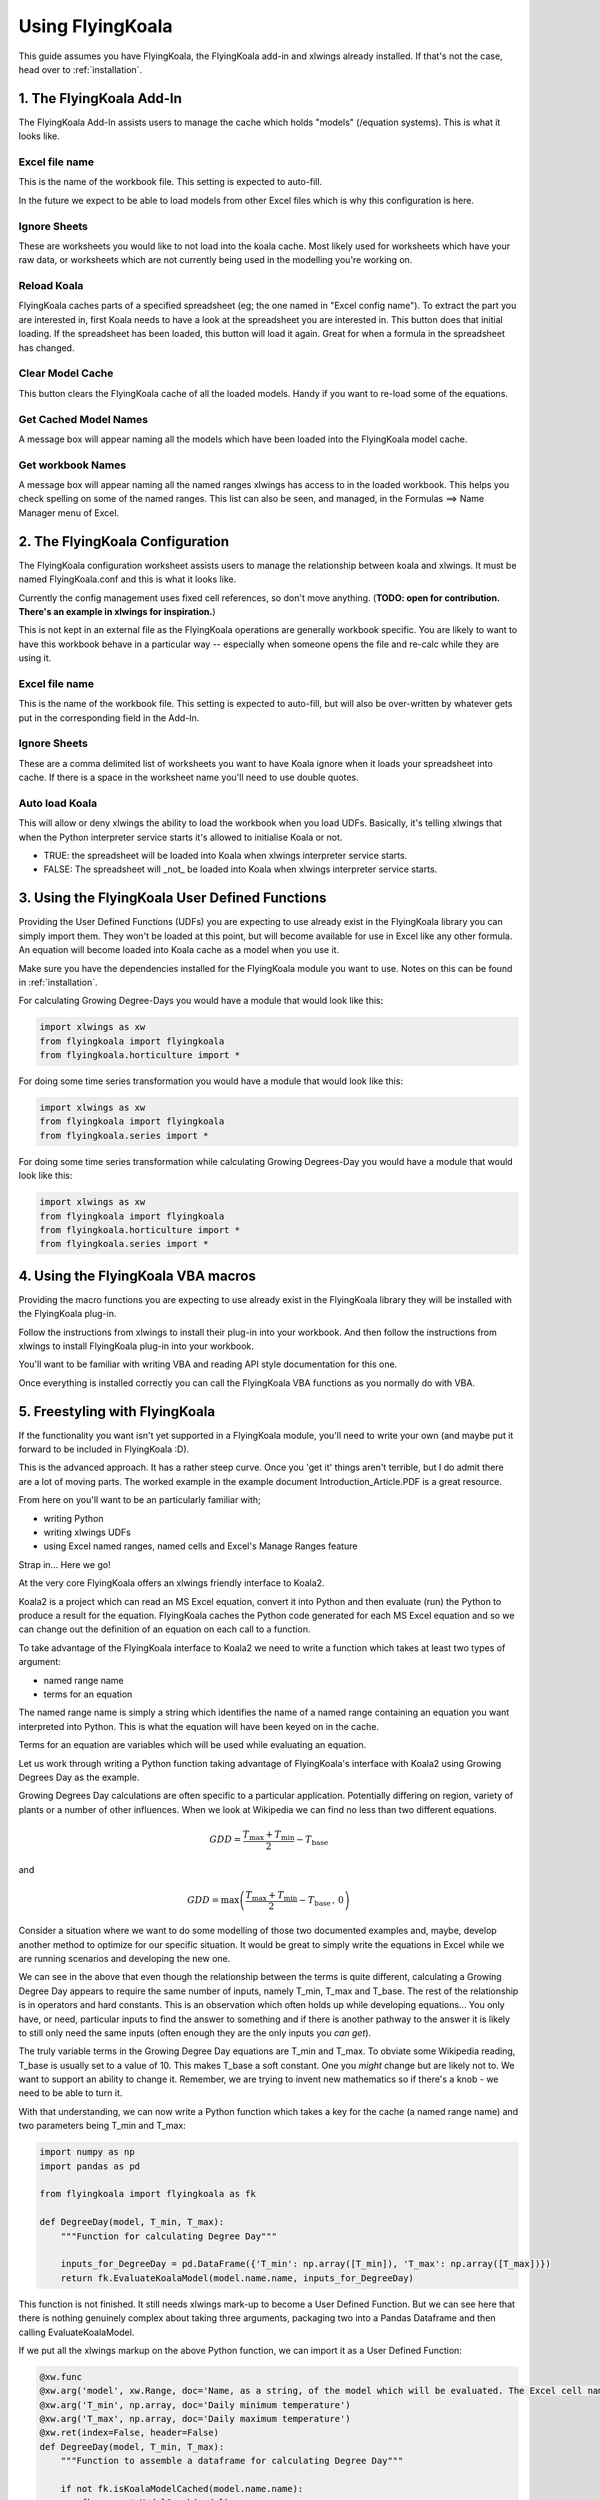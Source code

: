 .. _use:

Using FlyingKoala
=================

This guide assumes you have FlyingKoala, the FlyingKoala add-in and xlwings already installed. If that's not the case, head over to :ref:`installation`.

1. The FlyingKoala Add-In
-------------------------

The FlyingKoala Add-In assists users to manage the cache which holds "models" (/equation systems). This is what it looks like.

.. image:: /images/add-in.PNG
  :alt: Add-in menu

Excel file name
^^^^^^^^^^^^^^^

This is the name of the workbook file. This setting is expected to auto-fill.

In the future we expect to be able to load models from other Excel files which is why this configuration is here.

.. image:: /images/add-in_excel_file_name.PNG
  :width: 400
  :alt: Add-in menu excel file name


Ignore Sheets
^^^^^^^^^^^^^

These are worksheets you would like to not load into the koala cache. Most likely used for worksheets which have your raw data, or worksheets which are not currently being used in the modelling you're working on.

.. image:: /images/add-in_ignore_sheets.PNG
  :width: 400
  :alt: Add-in menu ignore sheets

Reload Koala
^^^^^^^^^^^^

FlyingKoala caches parts of a specified spreadsheet (eg; the one named in "Excel config name"). To extract the part you are interested in, first Koala needs to have a look at the spreadsheet you are interested in. This button does that initial loading. If the spreadsheet has been loaded, this button will load it again. Great for when a formula in the spreadsheet has changed.

.. image:: /images/add-in_reload_koala.PNG
  :width: 75
  :alt: Add-in button to load the specified spreadsheet.

Clear Model Cache
^^^^^^^^^^^^^^^^^

This button clears the FlyingKoala cache of all the loaded models. Handy if you want to re-load some of the equations.

.. image:: /images/add-in_clear_model_cache.PNG
  :width: 75
  :alt: Add-in button to load the specified spreadsheet.

Get Cached Model Names
^^^^^^^^^^^^^^^^^^^^^^

A message box will appear naming all the models which have been loaded into the FlyingKoala model cache.

.. image:: /images/add-in_get_cached_model_names.PNG
  :width: 75
  :alt: Add-in button to display the names of the models which are currently in the FlyingKoala cache.

Get workbook Names
^^^^^^^^^^^^^^^^^^

A message box will appear naming all the named ranges xlwings has access to in the loaded workbook. This helps you check spelling on some of the named ranges. This list can also be seen, and managed, in the Formulas ==> Name Manager menu of Excel.

.. image:: /images/add-in_get_workbook_names.PNG
  :width: 75
  :alt: Add-in button to display the named ranges available to xlwings.

2. The FlyingKoala Configuration
--------------------------------

The FlyingKoala configuration worksheet assists users to manage the relationship between koala and xlwings. It must be named FlyingKoala.conf and this is what it looks like.

.. image:: /images/conf.PNG
  :alt: Add-in menu and configuration worksheet

Currently the config management uses fixed cell references, so don't move anything. (**TODO: open for contribution. There's an example in xlwings for inspiration.**)

This is not kept in an external file as the FlyingKoala operations are generally workbook specific. You are likely to want to have this workbook behave in a particular way -- especially when someone opens the file and re-calc while they are using it.

Excel file name
^^^^^^^^^^^^^^^

This is the name of the workbook file. This setting is expected to auto-fill, but will also be over-written by whatever gets put in the corresponding field in the Add-In.

Ignore Sheets
^^^^^^^^^^^^^

These are a comma delimited list of worksheets you want to have Koala ignore when it loads your spreadsheet into cache. If there is a space in the worksheet name you'll need to use double quotes.

Auto load Koala
^^^^^^^^^^^^^^^

This will allow or deny xlwings the ability to load the workbook when you load UDFs. Basically, it's telling xlwings that when the Python interpreter service starts it's allowed to initialise Koala or not.

* TRUE: the spreadsheet will be loaded into Koala when xlwings interpreter service starts.
* FALSE: The spreadsheet will _not_ be loaded into Koala when xlwings interpreter service starts.

3. Using the FlyingKoala User Defined Functions
-----------------------------------------------
Providing the User Defined Functions (UDFs) you are expecting to use already exist in the FlyingKoala library you can simply import them. They won't be loaded at this point, but will become available for use in Excel like any other formula. An equation will become loaded into Koala cache as a model when you use it.

Make sure you have the dependencies installed for the FlyingKoala module you want to use. Notes on this can be found in :ref:`installation`.

For calculating Growing Degree-Days you would have a module that would look like this:

.. code-block:: Python

  import xlwings as xw
  from flyingkoala import flyingkoala
  from flyingkoala.horticulture import *

For doing some time series transformation you would have a module that would look like this:

.. code-block:: Python

  import xlwings as xw
  from flyingkoala import flyingkoala
  from flyingkoala.series import *

For doing some time series transformation while calculating Growing Degrees-Day you would have a module that would look like this:

.. code-block:: Python

  import xlwings as xw
  from flyingkoala import flyingkoala
  from flyingkoala.horticulture import *
  from flyingkoala.series import *

4. Using the FlyingKoala VBA macros
-----------------------------------
Providing the macro functions you are expecting to use already exist in the FlyingKoala library they will be installed with the FlyingKoala plug-in.

Follow the instructions from xlwings to install their plug-in into your workbook. And then follow the instructions from xlwings to install FlyingKoala plug-in into your workbook.

You'll want to be familiar with writing VBA and reading API style documentation for this one.

Once everything is installed correctly you can call the FlyingKoala VBA functions as you normally do with VBA.


5. Freestyling with FlyingKoala
--------------------------------
If the functionality you want isn't yet supported in a FlyingKoala module, you'll need to write your own (and maybe put it forward to be included in FlyingKoala :D).

This is the advanced approach. It has a rather steep curve. Once you 'get it' things aren't terrible, but I do admit there are a lot of moving parts. The worked example in the example document Introduction_Article.PDF is a great resource.

From here on you'll want to be an particularly familiar with;

* writing Python
* writing xlwings UDFs
* using Excel named ranges, named cells and Excel's Manage Ranges feature

Strap in... Here we go!

At the very core FlyingKoala offers an xlwings friendly interface to Koala2.

Koala2 is a project which can read an MS Excel equation, convert it into Python and then evaluate (run) the Python to produce a result for the equation. FlyingKoala caches the Python code generated for each MS Excel equation and so we can change out the definition of an equation on each call to a function.

To take advantage of the FlyingKoala interface to Koala2 we need to write a function which takes at least two types of argument:

* named range name
* terms for an equation

The named range name is simply a string which identifies the name of a named range containing an equation you want interpreted into Python. This is what the equation will have been keyed on in the cache.

Terms for an equation are variables which will be used while evaluating an equation.

Let us work through writing a Python function taking advantage of FlyingKoala's interface with Koala2 using Growing Degrees Day as the example.

Growing Degrees Day calculations are often specific to a particular application. Potentially differing on region, variety of plants or a number of other influences. When we look at Wikipedia we can find no less than two different equations.

.. math::

  GDD  = \frac{T_{\textrm{max}} + T_{\textrm{min}}}{2} - T_{\textrm{base}}

and

.. math::

  GDD  =  \textrm{max}\left( \frac{T_{\textrm{max}} + T_{\textrm{min}}}{2} - T_{\textrm{base}} \, ,\,0\right)

Consider a situation where we want to do some modelling of those two documented examples and, maybe, develop another method to optimize for our specific situation. It would be great to simply write the equations in Excel while we are running scenarios and developing the new one.

We can see in the above that even though the relationship between the terms is quite different, calculating a Growing Degree Day appears to require the same number of inputs, namely T_min, T_max and T_base. The rest of the relationship is in operators and hard constants. This is an observation which often holds up while developing equations... You only have, or need, particular inputs to find the answer to something and if there is another pathway to the answer it is likely to still only need the same inputs (often enough they are the only inputs you *can get*).

The truly variable terms in the Growing Degree Day equations are T_min and T_max. To obviate some Wikipedia reading, T_base is usually set to a value of 10. This makes T_base a soft constant. One you *might* change but are likely not to. We want to support an ability to change it. Remember, we are trying to invent new mathematics so if there's a knob - we need to be able to turn it.

With that understanding, we can now write a Python function which takes a key for the cache (a named range name) and two parameters being T_min and T_max:

.. code-block:: Python

  import numpy as np
  import pandas as pd

  from flyingkoala import flyingkoala as fk

  def DegreeDay(model, T_min, T_max):
      """Function for calculating Degree Day"""

      inputs_for_DegreeDay = pd.DataFrame({'T_min': np.array([T_min]), 'T_max': np.array([T_max])})
      return fk.EvaluateKoalaModel(model.name.name, inputs_for_DegreeDay)

This function is not finished. It still needs xlwings mark-up to become a User Defined Function. But we can see here that there is nothing genuinely complex about taking three arguments, packaging two into a Pandas Dataframe and then calling EvaluateKoalaModel.

If we put all the xlwings markup on the above Python function, we can import it as a User Defined Function:

.. code-block:: Python

  @xw.func
  @xw.arg('model', xw.Range, doc='Name, as a string, of the model which will be evaluated. The Excel cell name / named range')
  @xw.arg('T_min', np.array, doc='Daily minimum temperature')
  @xw.arg('T_max', np.array, doc='Daily maximum temperature')
  @xw.ret(index=False, header=False)
  def DegreeDay(model, T_min, T_max):
      """Function to assemble a dataframe for calculating Degree Day"""

      if not fk.isKoalaModelCached(model.name.name):
          fk.generateModelGraph(model)

      inputs_for_DegreeDay = pd.DataFrame({'T_min': np.array([T_min]), 'T_max': np.array([T_max])})
      return fk.EvaluateKoalaModel(model.name.name, inputs_for_DegreeDay)

This is essentially all a developer or appropriately skilled data analyst needs to do. The rest is up to the domain expert as it is a case of setting Excel up correctly and then defining the mathematical relationship.

**NOTE**: The mathematical relationship for the equation is not expressed in Python yet. The definition is the responsibility of the domain expert to define in an Excel formula and Koala2 to manage running that definition in Python.

Although setting Excel up is demonstrated in the worked example in the example document Introduction_Article.PDF I'll run through it briefly here.

To set Excel up...

Define named cells for each of the terms. The keys in the anonymous dict which is used to create inputs_for_DegreeDay need to be the same as the names of the named ranges (cell names) that will be used in the Excel formula.

To be specific there needs to be an Excel cell named 'T_min', another called 'T_max'. These names need to be global (can be identified in the Manage Names menu of Excel). These cells need to be referenced in the Excel equation - **NOT** the cell address.

Now we can write an MS Excel formula which will define the relationship between T_min, T_max and T_base. This is the Excel formula for the first GDD equation and is in a cell called Equation_1:

  =((T_max+T_min)/2)-T_base

NOTE: we have used the cell names, not the cell address eg; T_max **not** GDD_formula!B5

Providing the DegreeDay UDF definition is defined, we can use it in Excel:

  =DegreeDay(Equation_1, 3, 25)

That Excel equation will grab the equation from the call called Equation_1 which is =((T_max+T_min)/2)-T_base, convert the equation to Python, set T_min to 3, T_max to 25, T_base to 10, evaluate the result and return it as a value to the cell.
